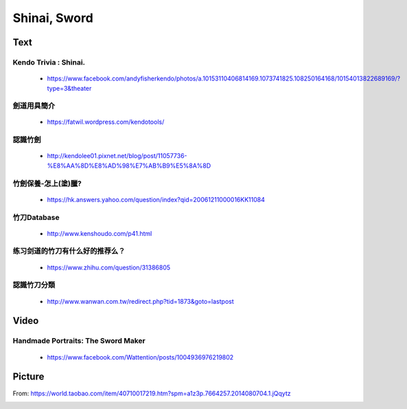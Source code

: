 ﻿******************************************************
Shinai, Sword
******************************************************

Text
========
Kendo Trivia : Shinai.
---------------------------------------
	- https://www.facebook.com/andyfisherkendo/photos/a.10153110406814169.1073741825.108250164168/10154013822689169/?type=3&theater

劍道用具簡介
---------------------------------------
	- https://fatwil.wordpress.com/kendotools/
	
認識竹劍
---------------------------------------
	- http://kendolee01.pixnet.net/blog/post/11057736-%E8%AA%8D%E8%AD%98%E7%AB%B9%E5%8A%8D
	
竹劍保養-怎上(塗)臘? 
---------------------------------------
	- https://hk.answers.yahoo.com/question/index?qid=20061211000016KK11084
	
竹刀Database
----------------------------------------
	- http://www.kenshoudo.com/p41.html
	
练习剑道的竹刀有什么好的推荐么？
----------------------------------------
	- https://www.zhihu.com/question/31386805

認識竹刀分類
----------------------------------------

	- http://www.wanwan.com.tw/redirect.php?tid=1873&goto=lastpost

Video
========

Handmade Portraits: The Sword Maker
---------------------------------------
	- https://www.facebook.com/Wattention/posts/1004936976219802
	
Picture
=========

.. image:: ../images/equipment/shinai/shinaiLengthAndMaintenance.jpg

From: https://world.taobao.com/item/40710017219.htm?spm=a1z3p.7664257.2014080704.1.jQqytz

.. image:: ../images/equipment/shinai/shinaiMaintenance.jpg

.. image:: ../images/equipment/shinai/swordStructure.jpg